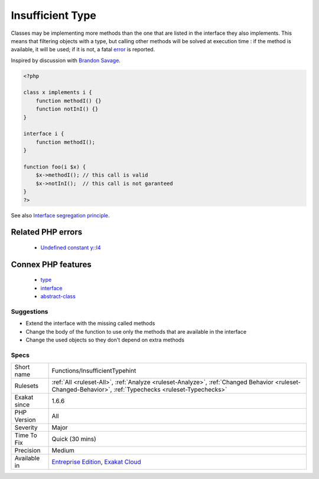 .. _functions-insufficienttypehint:

.. _insufficient-type:

Insufficient Type
+++++++++++++++++

.. meta::
	:description:
		Insufficient Type: An argument is typed, but it actually calls methods, constants or properties that are not listed in the interface.
	:twitter:card: summary_large_image
	:twitter:site: @exakat
	:twitter:title: Insufficient Type
	:twitter:description: Insufficient Type: An argument is typed, but it actually calls methods, constants or properties that are not listed in the interface
	:twitter:creator: @exakat
	:twitter:image:src: https://www.exakat.io/wp-content/uploads/2020/06/logo-exakat.png
	:og:image: https://www.exakat.io/wp-content/uploads/2020/06/logo-exakat.png
	:og:title: Insufficient Type
	:og:type: article
	:og:description: An argument is typed, but it actually calls methods, constants or properties that are not listed in the interface
	:og:url: https://exakat.readthedocs.io/en/latest/Reference/Rules/Insufficient Type.html
	:og:locale: en
.. raw:: html	<script type="application/ld+json">{"@context":"https:\/\/schema.org","@graph":[{"@type":"WebPage","@id":"https:\/\/php-tips.readthedocs.io\/en\/latest\/Reference\/Rules\/Functions\/InsufficientTypehint.html","url":"https:\/\/php-tips.readthedocs.io\/en\/latest\/Reference\/Rules\/Functions\/InsufficientTypehint.html","name":"Insufficient Type","isPartOf":{"@id":"https:\/\/www.exakat.io\/"},"datePublished":"Fri, 24 Jan 2025 10:21:35 +0000","dateModified":"Fri, 24 Jan 2025 10:21:35 +0000","description":"An argument is typed, but it actually calls methods, constants or properties that are not listed in the interface","inLanguage":"en-US","potentialAction":[{"@type":"ReadAction","target":["https:\/\/exakat.readthedocs.io\/en\/latest\/Insufficient Type.html"]}]},{"@type":"WebSite","@id":"https:\/\/www.exakat.io\/","url":"https:\/\/www.exakat.io\/","name":"Exakat","description":"Smart PHP static analysis","inLanguage":"en-US"}]}</script>An argument is typed, but it actually calls methods, constants or properties that are not listed in the interface.

Classes may be implementing more methods than the one that are listed in the interface they also implements. This means that filtering objects with a type, but calling other methods will be solved at execution time : if the method is available, it will be used; if it is not, a fatal `error <https://www.php.net/error>`_ is reported.

Inspired by discussion with `Brandon Savage <https://twitter.com/BrandonSavage>`_.

.. code-block:: php
   
   <?php
   
   class x implements i {
       function methodI() {}
       function notInI() {}
   }
   
   interface i {
       function methodI();
   }
   
   function foo(i $x) {
       $x->methodI(); // this call is valid
       $x->notInI();  // this call is not garanteed
   }
   ?>

See also `Interface segregation principle <https://en.wikipedia.org/wiki/Interface_segregation_principle>`_.

Related PHP errors 
-------------------

  + `Undefined constant y::I4 <https://php-errors.readthedocs.io/en/latest/messages/undefined-constant-%25s%3A%3A%25s.html>`_



Connex PHP features
-------------------

  + `type <https://php-dictionary.readthedocs.io/en/latest/dictionary/type.ini.html>`_
  + `interface <https://php-dictionary.readthedocs.io/en/latest/dictionary/interface.ini.html>`_
  + `abstract-class <https://php-dictionary.readthedocs.io/en/latest/dictionary/abstract-class.ini.html>`_


Suggestions
___________

* Extend the interface with the missing called methods
* Change the body of the function to use only the methods that are available in the interface
* Change the used objects so they don't depend on extra methods




Specs
_____

+--------------+--------------------------------------------------------------------------------------------------------------------------------------------------------+
| Short name   | Functions/InsufficientTypehint                                                                                                                         |
+--------------+--------------------------------------------------------------------------------------------------------------------------------------------------------+
| Rulesets     | :ref:`All <ruleset-All>`, :ref:`Analyze <ruleset-Analyze>`, :ref:`Changed Behavior <ruleset-Changed-Behavior>`, :ref:`Typechecks <ruleset-Typechecks>` |
+--------------+--------------------------------------------------------------------------------------------------------------------------------------------------------+
| Exakat since | 1.6.6                                                                                                                                                  |
+--------------+--------------------------------------------------------------------------------------------------------------------------------------------------------+
| PHP Version  | All                                                                                                                                                    |
+--------------+--------------------------------------------------------------------------------------------------------------------------------------------------------+
| Severity     | Major                                                                                                                                                  |
+--------------+--------------------------------------------------------------------------------------------------------------------------------------------------------+
| Time To Fix  | Quick (30 mins)                                                                                                                                        |
+--------------+--------------------------------------------------------------------------------------------------------------------------------------------------------+
| Precision    | Medium                                                                                                                                                 |
+--------------+--------------------------------------------------------------------------------------------------------------------------------------------------------+
| Available in | `Entreprise Edition <https://www.exakat.io/entreprise-edition>`_, `Exakat Cloud <https://www.exakat.io/exakat-cloud/>`_                                |
+--------------+--------------------------------------------------------------------------------------------------------------------------------------------------------+


